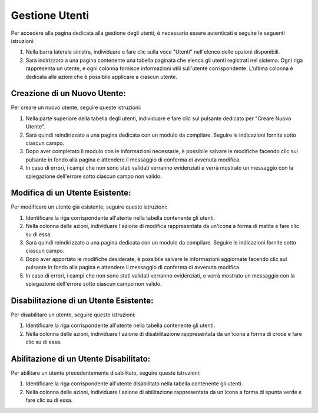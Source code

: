 Gestione Utenti
===============

Per accedere alla pagina dedicata alla gestione degli utenti, è necessario essere autenticati e seguire le seguenti istruzioni:

1. Nella barra laterale sinistra, individuare e fare clic sulla voce "Utenti" nell'elenco delle opzioni disponibili.

2. Sarà indirizzato a una pagina contenente una tabella paginata che elenca gli utenti registrati nel sistema. Ogni riga rappresenta un utente, e ogni colonna fornisce informazioni utili sull'utente corrispondente. L'ultima colonna è dedicata alle azioni che è possibile applicare a ciascun utente.

Creazione di un Nuovo Utente:
-------------------------------

Per creare un nuovo utente, seguire queste istruzioni:

1. Nella parte superiore della tabella degli utenti, individuare e fare clic sul pulsante dedicato per "Creare Nuovo Utente".

2. Sarà quindi reindirizzato a una pagina dedicata con un modulo da compilare. Seguire le indicazioni fornite sotto ciascun campo.

3. Dopo aver completato il modulo con le informazioni necessarie, è possibile salvare le modifiche facendo clic sul pulsante in fondo alla pagina e attendere il messaggio di conferma di avvenuta modifica.

4. In caso di errori, i campi che non sono stati validati verranno evidenziati e verrà mostrato un messaggio con la spiegazione dell'errore sotto ciascun campo non valido.

Modifica di un Utente Esistente:
---------------------------------

Per modificare un utente già esistente, seguire queste istruzioni:

1. Identificare la riga corrispondente all'utente nella tabella contenente gli utenti.

2. Nella colonna delle azioni, individuare l'azione di modifica rappresentata da un'icona a forma di matita e fare clic su di essa.

3. Sarà quindi reindirizzato a una pagina dedicata con un modulo da compilare. Seguire le indicazioni fornite sotto ciascun campo.

4. Dopo aver apportato le modifiche desiderate, è possibile salvare le informazioni aggiornate facendo clic sul pulsante in fondo alla pagina e attendere il messaggio di conferma di avvenuta modifica.

5. In caso di errori, i campi che non sono stati validati verranno evidenziati, e verrà mostrato un messaggio con la spiegazione dell'errore sotto ciascun campo non valido.

Disabilitazione di un Utente Esistente:
---------------------------------------

Per disabilitare un utente, seguire queste istruzioni:

1. Identificare la riga corrispondente all'utente nella tabella contenente gli utenti.

2. Nella colonna delle azioni, individuare l'azione di disabilitazione rappresentata da un'icona a forma di croce e fare clic su di essa.

Abilitazione di un Utente Disabilitato:
----------------------------------------

Per abilitare un utente precedentemente disabilitato, seguire queste istruzioni:

1. Identificare la riga corrispondente all'utente disabilitato nella tabella contenente gli utenti.

2. Nella colonna delle azioni, individuare l'azione di abilitazione rappresentata da un'icona a forma di spunta verde e fare clic su di essa.

